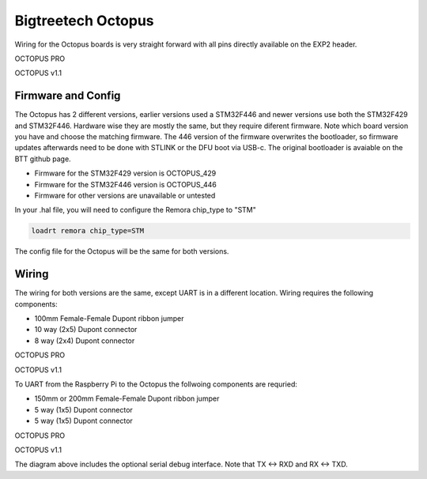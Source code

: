 Bigtreetech Octopus
====================

Wiring for the Octopus boards is very straight forward with all pins directly available on the EXP2 header.

.. image:: ../_static/OCTOPUS-pro-pin.png
    :align: center

OCTOPUS PRO
	
.. image:: ../_static/OCTOPUS-v1-pin.png
    :align: center

OCTOPUS v1.1

Firmware and Config
-------------------
The Octopus has 2 different versions, earlier versions used a STM32F446 and newer versions use both the STM32F429 and STM32F446.
Hardware wise they are mostly the same, but they require diferent firmware. Note which board version you have and choose
the matching firmware. The 446 version of the firmware overwrites the bootloader, so firmware updates afterwards need to be done with 
STLINK or the DFU boot via USB-c. The original bootloader is avaiable on the BTT github page. 


- Firmware for the STM32F429 version is OCTOPUS_429
- Firmware for the STM32F446 version is OCTOPUS_446
- Firmware for other versions are unavailable or untested

In your .hal file, you will need to configure the Remora chip_type to "STM"

.. code-block::

		loadrt remora chip_type=STM

The config file for the Octopus will be the same for both versions. 


Wiring
------
The wiring for both versions are the same, except UART is in a different location.
Wiring requires the following components:

* 100mm Female-Female Dupont ribbon jumper
* 10 way (2x5) Dupont connector
* 8 way (2x4) Dupont connector



.. image:: ../_static/Octopus-pro-wiring-diag1.png
    :align: center

OCTOPUS PRO
	
.. image:: ../_static/Octopus-v1-wiring-diag1.png
    :align: center

OCTOPUS v1.1
	
To UART from the Raspberry Pi to the Octopus the follwoing components are requried:

* 150mm or 200mm Female-Female Dupont ribbon jumper
* 5 way (1x5) Dupont connector
* 5 way (1x5) Dupont connector

.. image:: ../_static/Octopus-pro-wiring-diag2.png
    :align: center
  
OCTOPUS PRO  
	
.. image:: ../_static/Octopus-v1-wiring-diag2.png
    :align: center
    
OCTOPUS v1.1

The diagram above includes the optional serial debug interface. Note that TX <-> RXD and RX <-> TXD.
